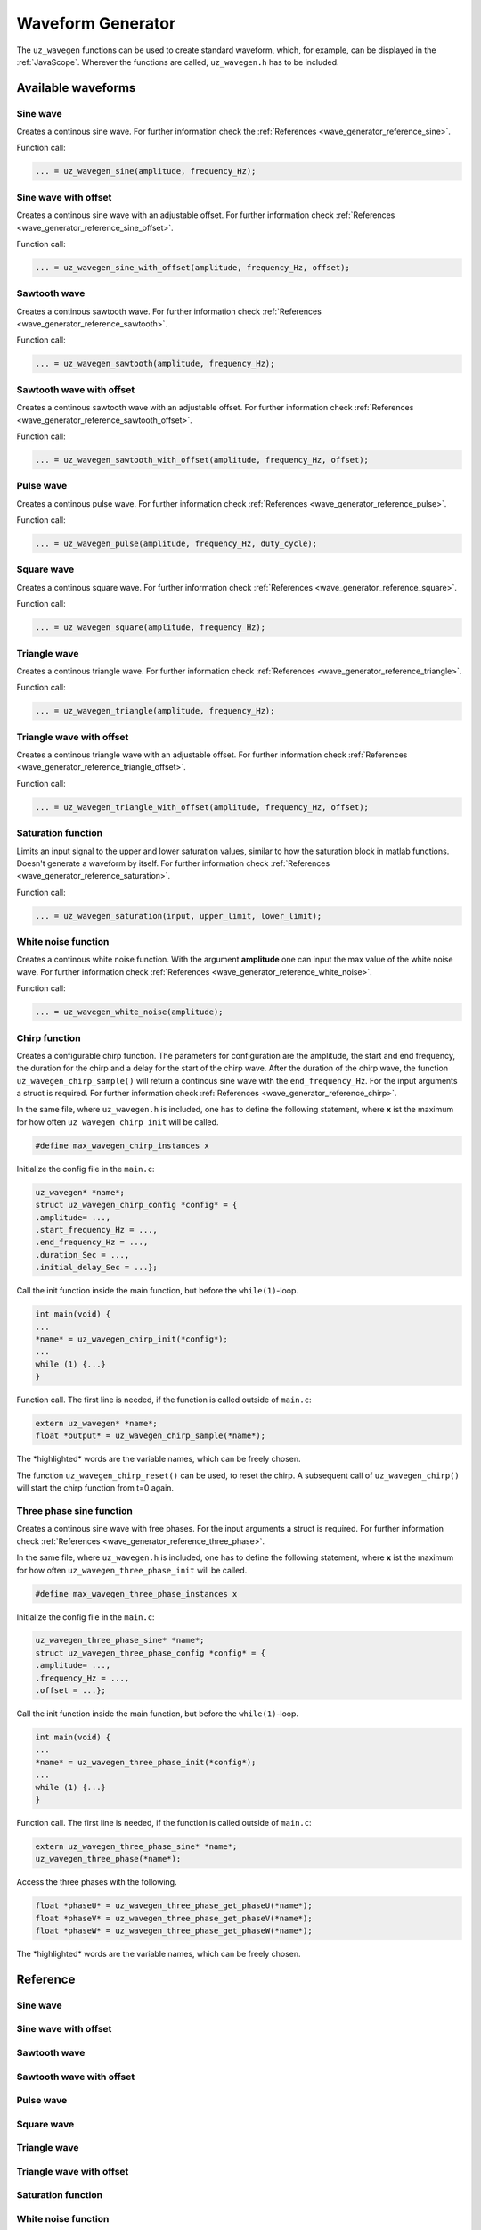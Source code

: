 .. _wave_generator:

==================
Waveform Generator
==================

The ``uz_wavegen`` functions can be used to create standard waveform, which, for example, can be displayed in the :ref:`JavaScope`.
Wherever the functions are called, ``uz_wavegen.h`` has to be included. 

Available waveforms
*******************

Sine wave
^^^^^^^^^

.. tikz:: sine wave
  :align: left

  \draw [densely dotted] (0,0)  -- +(6,0);
  \draw plot[domain=0:6,variable=\x,samples=51,smooth] (\x,{0.5*sin(deg(\x*pi))});
   
Creates a continous sine wave. For further information check the :ref:`References <wave_generator_reference_sine>`.

Function call:

.. code-block:: c

    ... = uz_wavegen_sine(amplitude, frequency_Hz);
    
Sine wave with offset
^^^^^^^^^^^^^^^^^^^^^
 
.. tikz:: sine wave with offset
  :align: left

  \draw [densely dotted] (0,0)  -- +(6,0);
  \draw plot[domain=0:6,variable=\x,samples=51,smooth] (\x,{0.25+0.5*sin(deg(\x*pi))});

Creates a continous sine wave with an adjustable offset. For further information check :ref:`References <wave_generator_reference_sine_offset>`. 

Function call:

.. code-block:: c

    ... = uz_wavegen_sine_with_offset(amplitude, frequency_Hz, offset);   

Sawtooth wave
^^^^^^^^^^^^^

.. tikz:: sawtooth wave
  :align: left

  \draw [densely dotted] (0,0)  -- +(6,0);
  \draw (0,0) foreach \x in {1,2,3} {-- ++(2,1) -- ++(0,-1) };

Creates a continous sawtooth wave. For further information check :ref:`References <wave_generator_reference_sawtooth>`.

Function call:

.. code-block:: c

    ... = uz_wavegen_sawtooth(amplitude, frequency_Hz);
    
Sawtooth wave with offset
^^^^^^^^^^^^^^^^^^^^^^^^^

.. tikz:: sawtooth wave with offset
  :align: left

  \draw [densely dotted] (0,0.25)  -- +(6,0);
  \draw (0,0) foreach \x in {1,2,3} {-- ++(2,1) -- ++(0,-1) };

Creates a continous sawtooth wave with an adjustable offset. For further information check :ref:`References <wave_generator_reference_sawtooth_offset>`.

Function call:

.. code-block:: c

    ... = uz_wavegen_sawtooth_with_offset(amplitude, frequency_Hz, offset);
    
Pulse wave
^^^^^^^^^^

.. tikz:: pulse wave
  :align: left

  \draw [densely dotted] (0,0)  -- +(6,0);
  \draw (0,0) foreach \x in {1,2,3} {-- ++(0,1) -- ++(1,0) -- ++(0,-1) -- ++(1,0)};

Creates a continous pulse wave. For further information check :ref:`References <wave_generator_reference_pulse>`.
  
Function call:

.. code-block:: c

    ... = uz_wavegen_pulse(amplitude, frequency_Hz, duty_cycle);

Square wave
^^^^^^^^^^^
 
.. tikz:: square wave
  :align: left

  \draw [densely dotted] (0,0)  -- +(6,0);
  \draw (0,0) foreach \x in {1,2,3} {-- ++(0,1) -- ++(1,0) -- ++(0,-2) -- ++(1,0)-- ++(0,1)};

Creates a continous square wave. For further information check :ref:`References <wave_generator_reference_square>`.

Function call:

.. code-block:: c

    ... = uz_wavegen_square(amplitude, frequency_Hz);

Triangle wave
^^^^^^^^^^^^^

.. tikz:: triangle wave
  :align: left

  \draw [densely dotted] (0,0)  -- +(6,0);
  \draw (0,0) foreach \x in {1,2,3} {-- ++(1,1) -- ++(1,-1) };

Creates a continous triangle wave. For further information check :ref:`References <wave_generator_reference_triangle>`.

Function call:

.. code-block:: c

    ... = uz_wavegen_triangle(amplitude, frequency_Hz);
    
Triangle wave with offset
^^^^^^^^^^^^^^^^^^^^^^^^^

.. tikz:: triangle wave with offset
  :align: left

  \draw [densely dotted] (0,0.25)  -- +(6,0);
  \draw (0,0) foreach \x in {1,2,3} {-- ++(1,1) -- ++(1,-1) };

Creates a continous triangle wave with an adjustable offset. For further information check :ref:`References <wave_generator_reference_triangle_offset>`.


Function call:

.. code-block:: c

    ... = uz_wavegen_triangle_with_offset(amplitude, frequency_Hz, offset);

Saturation function
^^^^^^^^^^^^^^^^^^^

.. tikz:: saturation wave
  :align: left

  \draw [densely dotted] (0,0)  -- +(6,0);
  \draw (0,0) foreach \x in {1,2,3} {-- ++(1,1) -- ++(1,-1) };
  \draw[color=blue] (0,0.25) foreach \x in {1,2,3} {-- ++(0.25,0) -- ++(0.5,0.5) -- ++(0.5,0) -- ++(0.5,-0.5)-- ++(0.25,0) };
  \node[below,color=blue,font=\footnotesize] at (3.8,0){output};
  \draw[->] (2.75,-0.3) -- (3.2,-0.3);
  \node[below,color=black,font=\footnotesize] at (2.2,0){input};

Limits an input signal to the upper and lower saturation values, similar to how the saturation block in matlab functions. Doesn't generate a waveform by itself. For further information check :ref:`References <wave_generator_reference_saturation>`.

Function call:

.. code-block:: c

    ... = uz_wavegen_saturation(input, upper_limit, lower_limit);

White noise function
^^^^^^^^^^^^^^^^^^^^
  
.. tikz:: white noise wave
  :align: left

  \draw [densely dotted] (0,0)  -- +(6,0);
  \draw plot[domain=0:6,variable=\x,samples=200,smooth] (\x,{rand});

Creates a continous white noise function. With the argument **amplitude** one can input the max value of the white noise wave. For further information check :ref:`References <wave_generator_reference_white_noise>`.
 
Function call:

.. code-block:: c

    ... = uz_wavegen_white_noise(amplitude);

Chirp function
^^^^^^^^^^^^^^

.. tikz:: chirp wave
  :align: left

  \draw [densely dotted] (0,0)  -- +(6,0);
  \draw plot[domain=0:5,variable=\x,samples=200,smooth] (\x+1,{sin(deg(\x^2*pi))});
  \draw(0,0)--(1,0);
  \draw[|-|](0,0.5)--(1,0.5);
  \node[font=\footnotesize] at (0.5,1){delay};
  \draw[->](1.75,1.7)--(1.75,1.2);
  \node[font=\footnotesize] at (1.75,2){start frequency};
  \draw[->](5.75,1.7)--(5.75,1.2);
  \node[font=\footnotesize] at (5.1,2){end frequency};
  \draw[|-|](1,-2)--(5.75,-2);
  \node[font=\footnotesize] at (3.3,-2.5){duration};

Creates a configurable chirp function. The parameters for configuration are the amplitude, the start and end frequency, the duration for the chirp and a delay for the start of the chirp wave.
After the duration of the chirp wave, the function ``uz_wavegen_chirp_sample()`` will return a continous sine wave with the ``end_frequency_Hz``. For the input arguments a struct is required. For further information check :ref:`References <wave_generator_reference_chirp>`.
  
In the same file, where ``uz_wavegen.h`` is included, one has to define the following statement, where **x** ist the maximum for how often ``uz_wavegen_chirp_init`` will be called.  

.. code-block:: c

    #define max_wavegen_chirp_instances x

Initialize the config file in the ``main.c``:

.. code-block:: c

    uz_wavegen* *name*;
    struct uz_wavegen_chirp_config *config* = {
    .amplitude= ...,
    .start_frequency_Hz = ...,
    .end_frequency_Hz = ...,
    .duration_Sec = ...,
    .initial_delay_Sec = ...};

Call the init function inside the main function, but before the ``while(1)``-loop.

.. code-block:: c

    int main(void) {
    ...
    *name* = uz_wavegen_chirp_init(*config*);
    ...
    while (1) {...}
    }

Function call. The first line is needed, if the function is called outside of ``main.c``:

.. code-block:: c

    extern uz_wavegen* *name*; 
    float *output* = uz_wavegen_chirp_sample(*name*);

The \*highlighted\* words are the variable names, which can be freely chosen. 

The function ``uz_wavegen_chirp_reset()`` can be used, to reset the chirp. A subsequent call of ``uz_wavegen_chirp()`` will start the chirp function from t=0 again.

Three phase sine function
^^^^^^^^^^^^^^^^^^^^^^^^^

.. tikz:: three phase sine wave
  :align: left

  \draw [densely dotted] (0,0)  -- +(6,0);
  \draw plot[domain=0:6,variable=\x,samples=51,smooth] (\x,{sin(deg(\x*pi))});
  \draw[color=blue] plot[domain=0:6,variable=\x,samples=51,smooth] (\x,{sin(120+deg(\x*pi))});
  \draw[color=orange] plot[domain=0:6,variable=\x,samples=51,smooth] (\x,{sin(240+deg(\x*pi))});

Creates a continous sine wave with free phases. For the input arguments a struct is required. For further information check :ref:`References <wave_generator_reference_three_phase>`.

In the same file, where ``uz_wavegen.h`` is included, one has to define the following statement, where **x** ist the maximum for how often ``uz_wavegen_three_phase_init`` will be called.

.. code-block:: c

    #define max_wavegen_three_phase_instances x

Initialize the config file in the ``main.c``:

.. code-block:: c
     
    uz_wavegen_three_phase_sine* *name*;
    struct uz_wavegen_three_phase_config *config* = {
    .amplitude= ...,
    .frequency_Hz = ...,
    .offset = ...};
     
Call the init function inside the main function, but before the ``while(1)``-loop.
     
.. code-block:: c
     
    int main(void) {
    ...
    *name* = uz_wavegen_three_phase_init(*config*);
    ...
    while (1) {...}
    }
     
Function call. The first line is needed, if the function is called outside of ``main.c``:
     
.. code-block:: c
     
    extern uz_wavegen_three_phase_sine* *name*; 
    uz_wavegen_three_phase(*name*);

Access the three phases with the following.

.. code-block:: c

    float *phaseU* = uz_wavegen_three_phase_get_phaseU(*name*);
    float *phaseV* = uz_wavegen_three_phase_get_phaseV(*name*);
    float *phaseW* = uz_wavegen_three_phase_get_phaseW(*name*);

The \*highlighted\* words are the variable names, which can be freely chosen. 


Reference
*********

.. _wave_generator_reference_sine:

Sine wave
^^^^^^^^^

.. doxygenfunction:: uz_wavegen_sine


.. _wave_generator_reference_sine_offset:

Sine wave with offset
^^^^^^^^^^^^^^^^^^^^^

.. doxygenfunction:: uz_wavegen_sine_with_offset


.. _wave_generator_reference_sawtooth:

Sawtooth wave
^^^^^^^^^^^^^

.. doxygenfunction:: uz_wavegen_sawtooth


.. _wave_generator_reference_sawtooth_offset:  

Sawtooth wave with offset
^^^^^^^^^^^^^^^^^^^^^^^^^
  
.. doxygenfunction:: uz_wavegen_sawtooth_with_offset


.. _wave_generator_reference_pulse: 

Pulse wave
^^^^^^^^^^
  
.. doxygenfunction:: uz_wavegen_pulse


.. _wave_generator_reference_square: 

Square wave
^^^^^^^^^^^
  
.. doxygenfunction:: uz_wavegen_square


.. _wave_generator_reference_triangle: 

Triangle wave
^^^^^^^^^^^^^
  
.. doxygenfunction:: uz_wavegen_triangle


.. _wave_generator_reference_triangle_offset: 

Triangle wave with offset
^^^^^^^^^^^^^^^^^^^^^^^^^
  
.. doxygenfunction:: uz_wavegen_triangle_with_offset


.. _wave_generator_reference_saturation: 

Saturation function
^^^^^^^^^^^^^^^^^^^
  
.. doxygenfunction:: uz_wavegen_saturation


.. _wave_generator_reference_white_noise: 

White noise function
^^^^^^^^^^^^^^^^^^^^
  
.. doxygenfunction:: uz_wavegen_white_noise


.. _wave_generator_reference_chirp: 

Chirp function
^^^^^^^^^^^^^^

.. doxygentypedef:: uz_wavegen_chirp

.. doxygenstruct:: uz_wavegen_chirp_config
  :members:

.. doxygenfunction:: uz_wavegen_chirp_init

.. doxygenfunction:: uz_wavegen_chirp_sample

.. doxygenfunction:: uz_wavegen_chirp_reset


.. _wave_generator_reference_three_phase:

Three phase sine function
^^^^^^^^^^^^^^^^^^^^^^^^^

.. doxygentypedef:: uz_wavegen_three_phase

.. doxygenstruct:: uz_wavegen_three_phase_config
  :members:

.. doxygenfunction:: uz_wavegen_three_phase_init

.. doxygenfunction:: uz_wavegen_three_phase_sample

.. doxygenfunction:: uz_wavegen_three_phase_get_phaseU

.. doxygenfunction:: uz_wavegen_three_phase_get_phaseV

.. doxygenfunction:: uz_wavegen_three_phase_get_phaseW